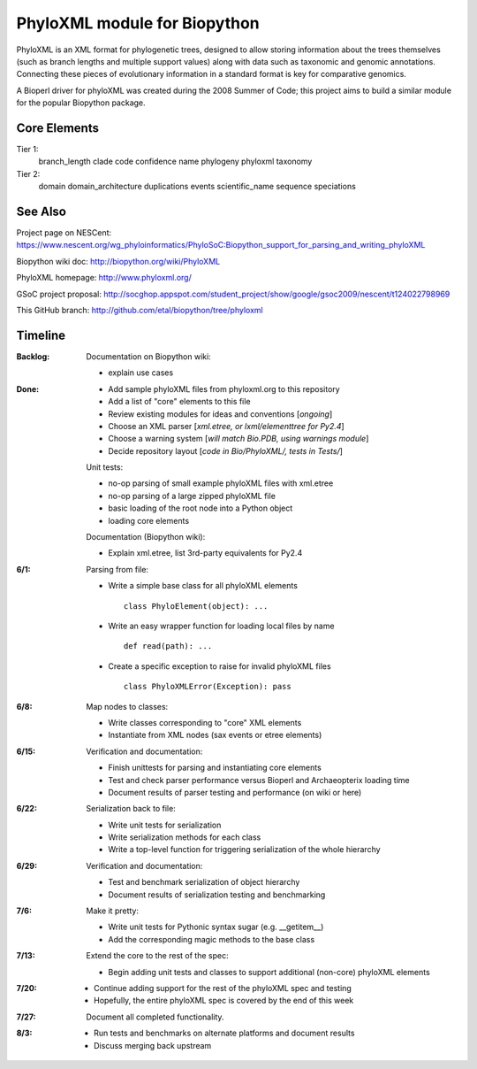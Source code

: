 +++++++++++++++++++++++++++++
PhyloXML module for Biopython
+++++++++++++++++++++++++++++

PhyloXML is an XML format for phylogenetic trees, designed to allow storing
information about the trees themselves (such as branch lengths and multiple
support values) along with data such as taxonomic and genomic annotations.
Connecting these pieces of evolutionary information in a standard format is key
for comparative genomics.

A Bioperl driver for phyloXML was created during the 2008 Summer of Code; this
project aims to build a similar module for the popular Biopython package.


Core Elements
-------------

Tier 1:
    branch_length
    clade
    code
    confidence
    name
    phylogeny
    phyloxml
    taxonomy

Tier 2:
    domain
    domain_architecture
    duplications
    events
    scientific_name
    sequence
    speciations


See Also
--------

Project page on NESCent:
https://www.nescent.org/wg_phyloinformatics/PhyloSoC:Biopython_support_for_parsing_and_writing_phyloXML

Biopython wiki doc:
http://biopython.org/wiki/PhyloXML

PhyloXML homepage:
http://www.phyloxml.org/

GSoC project proposal:
http://socghop.appspot.com/student_project/show/google/gsoc2009/nescent/t124022798969

This GitHub branch:
http://github.com/etal/biopython/tree/phyloxml


Timeline
--------

:Backlog:
    Documentation on Biopython wiki:

    - explain use cases

:Done:
    - Add sample phyloXML files from phyloxml.org to this repository
    - Add a list of "core" elements to this file
    - Review existing modules for ideas and conventions [*ongoing*]
    - Choose an XML parser [*xml.etree, or lxml/elementtree for Py2.4*]
    - Choose a warning system [*will match Bio.PDB, using warnings module*]
    - Decide repository layout [*code in Bio/PhyloXML/, tests in Tests/*]

    Unit tests:

    - no-op parsing of small example phyloXML files with xml.etree
    - no-op parsing of a large zipped phyloXML file
    - basic loading of the root node into a Python object
    - loading core elements

    Documentation (Biopython wiki):

    - Explain xml.etree, list 3rd-party equivalents for Py2.4


:6/1:
    Parsing from file:

    - Write a simple base class for all phyloXML elements ::

        class PhyloElement(object): ...

    - Write an easy wrapper function for loading local files by name ::

        def read(path): ...

    - Create a specific exception to raise for invalid phyloXML files ::

        class PhyloXMLError(Exception): pass

:6/8:
    Map nodes to classes:

    - Write classes corresponding to "core" XML elements

    - Instantiate from XML nodes (sax events or etree elements)

:6/15:
    Verification and documentation:

    - Finish unittests for parsing and instantiating core elements
    - Test and check parser performance versus Bioperl and Archaeopterix loading
      time
    - Document results of parser testing and performance (on wiki or here)

:6/22:
    Serialization back to file:

    - Write unit tests for serialization
    - Write serialization methods for each class
    - Write a top-level function for triggering serialization of the whole
      hierarchy

:6/29:
    Verification and documentation:

    - Test and benchmark serialization of object hierarchy
    - Document results of serialization testing and benchmarking

:7/6:
    Make it pretty:

    - Write unit tests for Pythonic syntax sugar (e.g.  __getitem__)
    - Add the corresponding magic methods to the base class

:7/13:
    Extend the core to the rest of the spec:

    - Begin adding unit tests and classes to support additional (non-core)
      phyloXML elements

:7/20:
    - Continue adding support for the rest of the phyloXML spec and testing
    - Hopefully, the entire phyloXML spec is covered by the end of this week

:7/27:
    Document all completed functionality.

:8/3:
    - Run tests and benchmarks on alternate platforms and document results
    - Discuss merging back upstream

